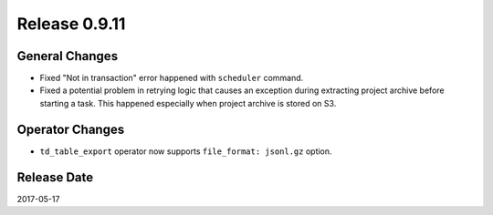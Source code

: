 Release 0.9.11
=============

General Changes
---------------

* Fixed "Not in transaction" error happened with ``scheduler`` command.
* Fixed a potential problem in retrying logic that causes an exception during extracting project archive before starting a task. This happened especially when project archive is stored on S3.


Operator Changes
----------------

* ``td_table_export`` operator now supports ``file_format: jsonl.gz`` option.

Release Date
------------
2017-05-17
